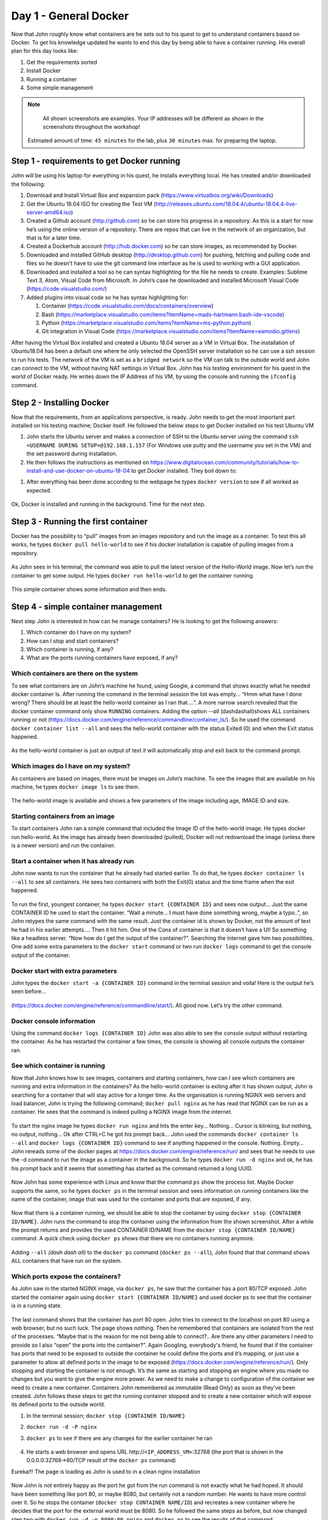 .. _day1:
.. title:: Introduction to Docker

Day 1 - General Docker
================================================

Now that John roughly know what containers are he sets out to his quest to get to understand containers based on Docker. To get his knowledge updated he wants to end this day by being able to have a container running.
His overall plan for this day looks like:

#. Get the requirements sorted
#. Install Docker
#. Running a container
#. Some simple management

.. note::
	All shown screenshots are examples. Your IP addresses will be different as shown in the screenshots throughout the workshop!
   Estimated amount of time: ``45 minutes`` for the lab, plus ``30 minutes`` max. for preparing the laptop.

Step 1 - requirements to get Docker running
+++++++++++++++++++++++++++++++++++++++++++
John will be using his laptop for everything in his quest, he installs everything local. He has created and/or downloaded the following:

#. Download and Install Virtual Box and expansion pack (https://www.virtualbox.org/wiki/Downloads)
#. Get the Ubuntu 18.04 ISO for creating the Test VM (http://releases.ubuntu.com/18.04.4/ubuntu-18.04.4-live-server-amd64.iso)
#. Created a Github account (http://github.com) so he can store his progress in a repository. As this is a start for now he’s using the online version of a repository. There are repos that can live in the network of an organization, but that is for a later time.
#. Created a Dockerhub account (http://hub.docker.com) so he can store images, as recommended by Docker.
#. Downloaded and installed GitHub desktop (http://desktop.github.com) for pushing, fetching and pulling code and files so he doesn’t have to use the git command line interface as he is used to working with a GUI application.
#. Downloaded and installed a tool so he can syntax highlighting for the file he needs to create. Examples: Sublime Text 3, Atom, Visual Code from Microsoft. In John’s case he downloaded and installed Microsoft Visual Code (https://code.visualstudio.com/)
#. Added plugins into visual code so he has syntax highlighting for:

   #. Container (https://code.visualstudio.com/docs/containers/overview)
   #. Bash (https://marketplace.visualstudio.com/items?itemName=mads-hartmann.bash-ide-vscode)
   #. Python (https://marketplace.visualstudio.com/items?itemName=ms-python.python)
   #. Git integration in Visual Code (https://marketplace.visualstudio.com/items?itemName=eamodio.gitlens)

After having the Virtual Box installed and created a Ubuntu 18.04 server as a VM in Virtual Box. The installation of Ubuntu18.04 has been a default one where he only selected the OpenSSH server installation so he can use a ssh session to run his tests. The network of the VM is set as a ``bridged network`` so the VM can talk to the outside world and John can connect to the VM, without having NAT settings in Virtual Box. John has his testing environment for his quest in the world of Docker ready. He writes down the IP Address of his VM, by using the console and running the ``ifconfig`` command.

Step 2 - Installing Docker
++++++++++++++++++++++++++

Now that the requirements, from an applications perspective, is ready. John needs to get the most important part installed on his testing machine; Docker itself. He followed the below steps to get Docker installed on his test Ubuntu VM

#. John starts the Ubuntu server and makes a connection of SSH to the Ubuntu server using the command ``ssh <USERNAME DURING SETUP>@192.168.1.157`` (For Windows use putty and the username you set in the VM) and the set password during installation.
#. He then follows the instructions as mentioned on https://www.digitalocean.com/community/tutorials/how-to-install-and-use-docker-on-ubuntu-18-04 to get Docker installed. They boil down to:

.. code-block::bash
   sudo apt update
   sudo apt install apt-transport-https ca-certificates curl software-properties-common
   curl -fsSL https://download.docker.com/linux/ubuntu/gpg | sudo apt-key add -
   sudo add-apt-repository "deb [arch=amd64] https://download.docker.com/linux/ubuntu bionic stable"
   sudo apt update
   apt-cache policy docker-ce
   sudo apt install docker-ce
   sudo systemctl status docker
   sudo usermod -aG docker ${USER}
   su - ${USER}

#. After everything has been done according to the webpage he types ``docker version`` to see if all worked as expected.

.. figure:: images/1.png

Ok, Docker is installed and running in the background. Time for the next step.

Step 3 - Running the first container
++++++++++++++++++++++++++++++++++++

Docker has the possibility to “pull” images from an images repository and run the image as a container. To test this all works, he types ``docker pull hello-world`` to see if his docker installation is capable of pulling images from a repository. 

.. figure:: images/2.png

As John sees in his terminal, the command was able to pull the latest version of the Hello-World image. Now let’s run the container to get some output. He types ``docker run hello-world`` to get the container running.

.. figure:: images/3.png

This simple container shows some information and then ends.

Step 4 - simple container management
++++++++++++++++++++++++++++++++++++

Next step John is interested in how can he manage containers? He is looking to get the following answers:

#. Which container do I have on my system?
#. How can I stop and start containers?
#. Which container is running, if any?
#. What are the ports running containers have exposed, if any?

Which containers are there on the system
.......................................

To see what containers are on John’s machine he found, using Google, a command that shows exactly what he needed docker container ls. After running the command in the terminal session the list was empty... “Hmm what have I done wrong? There should be at least the hello-world container as I ran that....”. A more narrow search revealed that the docker container command only show ``RUNNING`` containers. Adding the option *--all* (dashdashall)shows ALL containers running or not (https://docs.docker.com/engine/reference/commandline/container_ls/). So he used the command ``docker container list --all`` and sees the hello-world container with the status Exited (0) and when the Exit status happened.

.. figure:: images/4.png

As the hello-world container is just an output of text it will automatically stop and exit back to the command prompt.

Which images do I have on my system?
....................................

As containers are based on images, there must be images on John’s machine. To see the images that are available on his machine, he types ``docker image ls`` to see them.

.. figure:: images/5.png

The hello-world image is available and shows a few parameters of the image including age, IMAGE ID and size.

Starting containers from an image
.................................

To start containers John ran a simple command that included the Image ID of the hello-world image. He types docker run hello-world. As the image has already been downloaded (pulled), Docker will not redownload the image (unless there is a newer version) and run the container.

Start a container when it has already run
.........................................

John now wants to run the container that he already had started earlier. To do that, he types ``docker container ls --all`` to see all containers. He sees two containers with both the Exit(0) status and the time frame when the exit happened.

.. figure:: images/6.png

To run the first, youngest container, he types ``docker start {CONTAINER ID}`` and sees now output... Just the same CONTAINER ID he used to start the container. “Wait a minute... I must have done something wrong, maybe a typo..”, so John retypes the same command with the same result. Just the container id is shown by Docker, not the amount of text he had in his earlier attempts.... Then it hit him. One of the Cons of container is that it doesn’t have a UI! So something like a headless server. “Now how do I get the output of the container?”. Searching the internet gave him two possibilities. One add some extra parameters to the ``docker start`` command or two run ``docker logs`` command to get the console output of the container.

Docker start with extra parameters
..................................

John types the ``docker start -a {CONTAINER ID}`` command in the terminal session and voila! Here is the output he’s seen before...

.. figure:: images/7.png

(https://docs.docker.com/engine/reference/commandline/start/).  All good now. Let’s try the other command.

Docker console information
..........................

Using the command ``docker logs {CONTAINER ID}`` John was also able to see the console output without restarting the container. As he has restarted the container a few times, the console is showing all console outputs the container ran.

.. figure:: images/8.png

See which container is running
..............................

Now that John knows how to see images, containers and starting containers, how can I see which containers are running and extra information in the containers?
As the hello-world container is exiting after it has shown output, John is searching for a container that will stay active for a longer time. As the organisation is running NGINX web servers and load balancer, John is trying the following command; ``docker pull nginx`` as he has read that NGINX can be run as a container. He sees that the command is indeed pulling a NGINX image from the internet.

.. figure:: images/9.png

To start the nginx image he types ``docker run nginx`` and hits the enter key... Nothing... Cursor is blinking, but nothing, no output, nothing... Ok after CTRL+C he got his prompt back... John used the commands ``docker container ls --all`` and ``docker logs {CONTAINER ID}`` command to see if anything happened in the console. Nothing. Empty... John rereads some of the docker pages at https://docs.docker.com/engine/reference/run/ and sees that he needs to use the -d command to run the image as a container in the background. So he types ``docker run -d nginx`` and ok, he has his prompt back and it seems that something has started as the command returned a long UUID.

.. figure:: images/10.png

Now John has some experience with Linux and know that the command ``ps`` show the process list. Maybe Docker supports the same, so he types ``docker ps`` in the terminal session and sees information on *running* containers like the name of the container, image that was used for the container and ports that are exposed, if any.

.. figure:: images/11.png

Now that there is a container running, we should be able to stop the container by using ``docker stop {CONTAINER ID/NAME}``. John runs the command to stop the container using the information from the shown screenshot. After a while the prompt returns and provides the used CONTAINER ID/NAME from the ``docker stop {CONTAINER ID/NAME}`` command. A quick check using ``docker ps`` shows that there are no containers running anymore.

.. figure:: images/12.png

Adding ``--all`` *(dash dash all)* to the ``docker ps`` command (``docker ps --all``), John found that that command shows ALL containers that have run on the system. 

.. figure:: images/13.png

Which ports expose the containers?
..................................

As John saw in the started NGINX image, via ``docker ps``, he saw that the container has a port 80/TCP exposed. John started the container again using ``docker start {CONTAINER ID/NAME}`` and used docker ps to see that the container is in a running state.

.. figure:: images/14.png

The last command shows that the container has port 80 open. John tries to connect to the localhost on port 80 using a web browser, but no such luck. The page shows nothing. Then he remembered that containers are isolated from the rest of the processes. “Maybe that is the reason for me not being able to connect?.. Are there any other parameters I need to provide so I also “open” the ports into the container?”. Again Googling, everybody's friend, he found that if the container has ports that need to be exposed to outside the container he could define the ports and it’s mapping, or just use a parameter to allow all defined ports in the image to be exposed (https://docs.docker.com/engine/reference/run/). 
Only stopping and starting the container is not enough. It’s the same as starting and stopping an engine where you made no changes but you want to give the engine more power. As we need to make a change to configuration of the container we need to create a new container. Containers John remembered as immutable (Read Only) as soon as they’ve been created. John follows these steps to get the running container stopped and to create a new container which will expose its defined ports to the outside world.

#. In the terminal session; ``docker stop {CONTAINER ID/NAME}``
#. ``docker run -d -P nginx``
#. ``docker ps`` to see if there are any changes for the earlier container he ran

   .. figure:: images/15.png

#. He starts a web browser and opens URL \http://``<IP_ADDRESS_VM>``:32768 (the port that is shown in the 0.0.0.0:32768->80/TCP result of the ``docker ps`` command)

Eureka!!! The page is loading as John is used to in a clean nginx installation

.. figure:: images/16.png

Now John is not entirely happy as the port he got from the run command is not exactly what he had hoped. It should have been something like port 80, or maybe 8080, but certainly not a random number. He wants to have more control over it. So he stops the container (``docker stop CONTAINER NAME/ID``) and recreates a new container where he decides that the port for the external world must be 8080. So he followed the same steps as before, but now changed step two with ``docker run -d -p 8080:80 nginx`` and ``docker ps`` to see the results of that command.

.. figure:: images/17.png

The ``docker ps`` command suggests that the container is now listening in port 8080 on the outside world. Let’s try and see...

.. figure:: images/18.png

Yes it works!!! Hahahaha oh I love my job.... Let’s call it a day and tomorrow we start to see how we can manipulate the images, containers from a content’s and config’s perspective...
